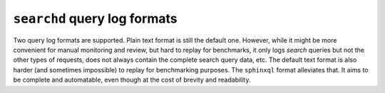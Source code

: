 ``searchd`` query log formats
-----------------------------

Two query log formats are supported. Plain text format is still the
default one. However, while it might be more convenient for manual
monitoring and review, but hard to replay for benchmarks, it only logs
*search* queries but not the other types of requests, does not always
contain the complete search query data, etc. The default text format is
also harder (and sometimes impossible) to replay for benchmarking
purposes. The ``sphinxql`` format alleviates that. It aims to be
complete and automatable, even though at the cost of brevity and
readability.
